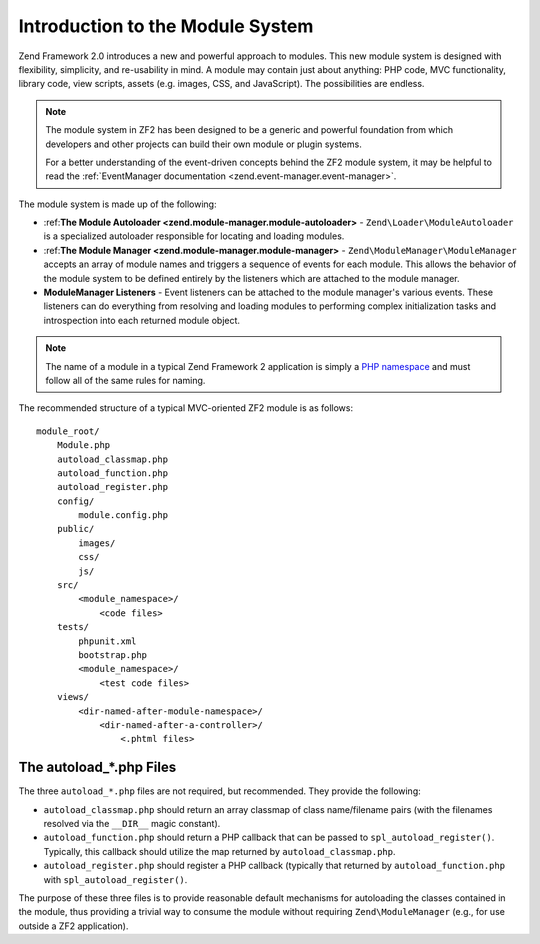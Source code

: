 .. _zend.module-manager.intro:

Introduction to the Module System
=================================

Zend Framework 2.0 introduces a new and powerful approach to modules. This new module system is designed with
flexibility, simplicity, and re-usability in mind. A module may contain just about anything: PHP code, 
MVC functionality, library code, view scripts, assets (e.g. images, CSS, and JavaScript). The
possibilities are endless.

.. note::

   The module system in ZF2 has been designed to be a generic and powerful foundation from which
   developers and other projects can build their own module or plugin systems.

   For a better understanding of the event-driven concepts behind the ZF2 module system, it may be helpful to read
   the :ref:`EventManager documentation <zend.event-manager.event-manager>`.

The module system is made up of the following:

- :ref:**The Module Autoloader <zend.module-manager.module-autoloader>** - ``Zend\Loader\ModuleAutoloader`` 
  is a specialized autoloader responsible for locating and loading modules.

- :ref:**The Module Manager <zend.module-manager.module-manager>** - ``Zend\ModuleManager\ModuleManager`` accepts
  an array of module names and triggers a sequence of events for each module. This allows the behavior of 
  the module system to be defined entirely by the listeners which are attached to the module manager.

- **ModuleManager Listeners** - Event listeners can be attached to the module manager's various events. These
  listeners can do everything from resolving and loading modules to performing complex initialization tasks and
  introspection into each returned module object.

.. note::

   The name of a module in a typical Zend Framework 2 application is simply a `PHP namespace`_ and must follow all
   of the same rules for naming.

The recommended structure of a typical MVC-oriented ZF2 module is as follows:


::

   module_root/
       Module.php
       autoload_classmap.php
       autoload_function.php
       autoload_register.php
       config/
           module.config.php
       public/
           images/
           css/
           js/
       src/
           <module_namespace>/
               <code files>
       tests/
           phpunit.xml
           bootstrap.php
           <module_namespace>/
               <test code files>
       views/
           <dir-named-after-module-namespace>/
               <dir-named-after-a-controller>/
                   <.phtml files>

.. _zend.module-manager.intro.the-autoload-files:

The autoload_*.php Files
------------------------

The three ``autoload_*.php`` files are not required, but recommended. They provide the following:

- ``autoload_classmap.php`` should return an array classmap of class name/filename pairs (with the filenames
  resolved via the ``__DIR__`` magic constant).

- ``autoload_function.php`` should return a PHP callback that can be passed to ``spl_autoload_register()``.
  Typically, this callback should utilize the map returned by ``autoload_classmap.php``.

- ``autoload_register.php`` should register a PHP callback (typically that returned by ``autoload_function.php``
  with ``spl_autoload_register()``.

The purpose of these three files is to provide reasonable default mechanisms for autoloading the classes contained
in the module, thus providing a trivial way to consume the module without requiring ``Zend\ModuleManager`` (e.g.,
for use outside a ZF2 application).



.. _`PHP namespace`: http://php.net/namespaces
